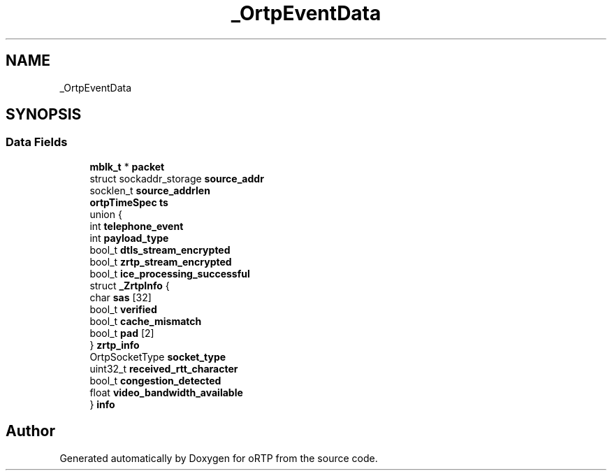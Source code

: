 .TH "_OrtpEventData" 3 "Thu Dec 14 2017" "Version 1.0.2" "oRTP" \" -*- nroff -*-
.ad l
.nh
.SH NAME
_OrtpEventData
.SH SYNOPSIS
.br
.PP
.SS "Data Fields"

.in +1c
.ti -1c
.RI "\fBmblk_t\fP * \fBpacket\fP"
.br
.ti -1c
.RI "struct sockaddr_storage \fBsource_addr\fP"
.br
.ti -1c
.RI "socklen_t \fBsource_addrlen\fP"
.br
.ti -1c
.RI "\fBortpTimeSpec\fP \fBts\fP"
.br
.ti -1c
.RI "union {"
.br
.ti -1c
.RI "   int \fBtelephone_event\fP"
.br
.ti -1c
.RI "   int \fBpayload_type\fP"
.br
.ti -1c
.RI "   bool_t \fBdtls_stream_encrypted\fP"
.br
.ti -1c
.RI "   bool_t \fBzrtp_stream_encrypted\fP"
.br
.ti -1c
.RI "   bool_t \fBice_processing_successful\fP"
.br
.ti -1c
.RI "   struct \fB_ZrtpInfo\fP {"
.br
.ti -1c
.RI "      char \fBsas\fP [32]"
.br
.ti -1c
.RI "      bool_t \fBverified\fP"
.br
.ti -1c
.RI "      bool_t \fBcache_mismatch\fP"
.br
.ti -1c
.RI "      bool_t \fBpad\fP [2]"
.br
.ti -1c
.RI "   } \fBzrtp_info\fP"
.br
.ti -1c
.RI "   OrtpSocketType \fBsocket_type\fP"
.br
.ti -1c
.RI "   uint32_t \fBreceived_rtt_character\fP"
.br
.ti -1c
.RI "   bool_t \fBcongestion_detected\fP"
.br
.ti -1c
.RI "   float \fBvideo_bandwidth_available\fP"
.br
.ti -1c
.RI "} \fBinfo\fP"
.br
.in -1c

.SH "Author"
.PP 
Generated automatically by Doxygen for oRTP from the source code\&.
